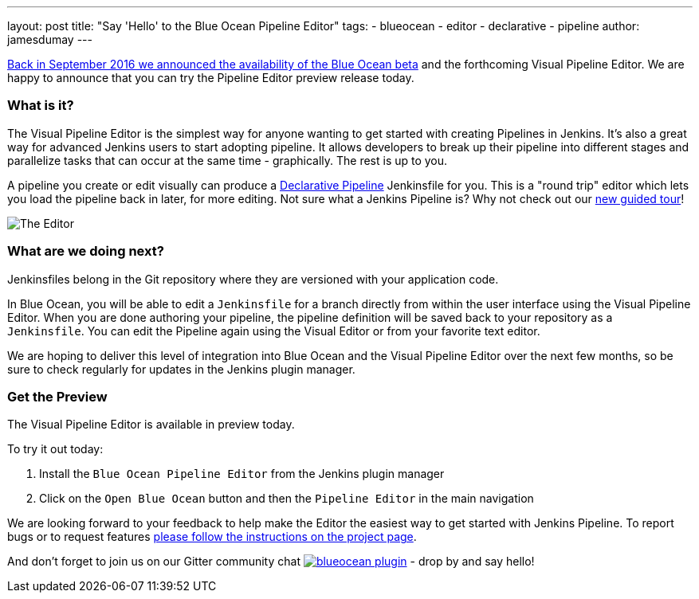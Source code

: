 ---
layout: post
title: "Say 'Hello' to the Blue Ocean Pipeline Editor"
tags:
- blueocean
- editor
- declarative
- pipeline
author: jamesdumay
---

link:/blog/2016/09/19/blueocean-beta-declarative-pipeline-pipeline-editor/[Back in September 2016 we announced the availability of the Blue Ocean beta]
and the forthcoming Visual Pipeline Editor. We are happy to announce that you can try
the Pipeline Editor preview release today.

=== What is it?

The Visual Pipeline Editor is the simplest way for anyone wanting to get started with
creating Pipelines in Jenkins. It's also a great way for advanced Jenkins users
to start adopting pipeline. It allows developers to break up their pipeline into different
 stages and parallelize tasks that can occur at the same time - graphically.
 The rest is up to you.

A pipeline you create or edit visually can produce a link://blog/2017/02/03/declarative-pipeline-ga/[Declarative Pipeline] Jenkinsfile for you. This is a "round trip" editor which lets you load the pipeline back in later, for more editing. Not sure what a Jenkins Pipeline is? Why not check out our link:/doc/[new guided tour]!

image::/images/blueocean/editor-1.png["The Editor", role="center"]

=== What are we doing next?

Jenkinsfiles belong in the Git repository where they are versioned with 
your application code.

In Blue Ocean, you will be able to edit a `Jenkinsfile`
for a branch directly from within the user interface using the Visual Pipeline Editor. When you are done authoring your pipeline, the pipeline definition will be saved back to your repository as a `Jenkinsfile`. You can edit the Pipeline again using the Visual Editor or from your favorite text editor.

We are hoping to deliver this level of integration into Blue Ocean and the
Visual Pipeline Editor over the next few months, so be sure to check regularly for updates in
the Jenkins plugin manager.

=== Get the Preview

The Visual Pipeline Editor is available in preview today.

To try it out today:

. Install the `Blue Ocean Pipeline Editor` from the Jenkins plugin manager
. Click on the `Open Blue Ocean` button and then the `Pipeline Editor` in the main navigation

We are looking forward to your feedback to help make the Editor
the easiest way to get started with Jenkins Pipeline. To report bugs or to
request features link:/projects/blueocean#join-the-community[please follow the instructions on the project page].

And don't forget to join us on our Gitter community chat image:https://badges.gitter.im/jenkinsci/blueocean-plugin.svg[link="https://gitter.im/jenkinsci/blueocean-plugin?utm_source=badge&utm_medium=badge&utm_campaign=pr-badge"]
- drop by and say hello!
